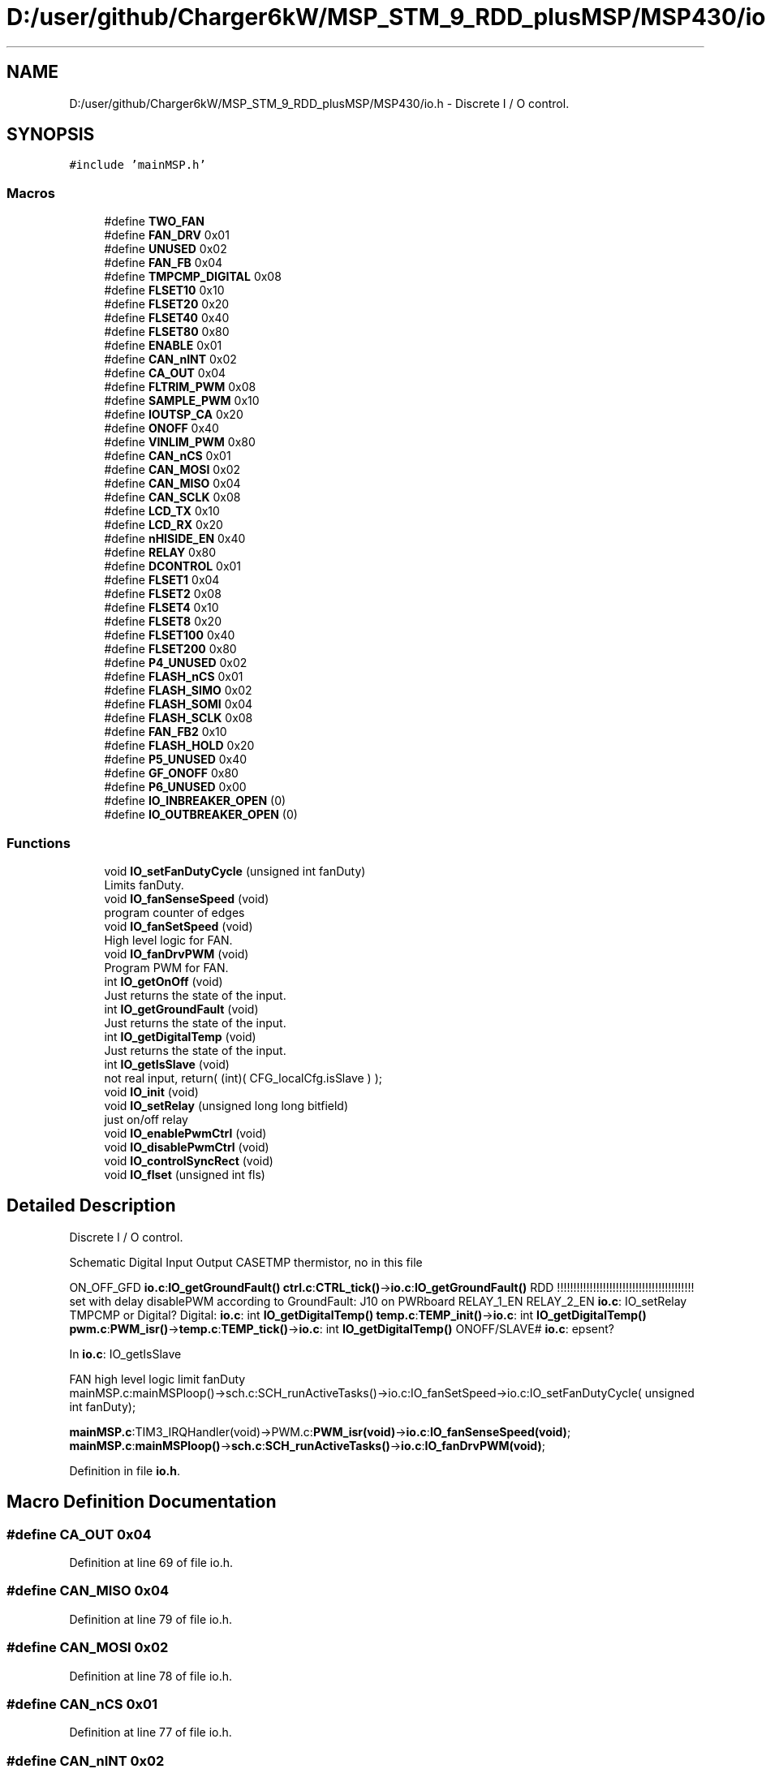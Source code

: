 .TH "D:/user/github/Charger6kW/MSP_STM_9_RDD_plusMSP/MSP430/io.h" 3 "Sun Nov 29 2020" "Version 9" "Charger6kW" \" -*- nroff -*-
.ad l
.nh
.SH NAME
D:/user/github/Charger6kW/MSP_STM_9_RDD_plusMSP/MSP430/io.h \- Discrete I / O control\&.  

.SH SYNOPSIS
.br
.PP
\fC#include 'mainMSP\&.h'\fP
.br

.SS "Macros"

.in +1c
.ti -1c
.RI "#define \fBTWO_FAN\fP"
.br
.ti -1c
.RI "#define \fBFAN_DRV\fP   0x01"
.br
.ti -1c
.RI "#define \fBUNUSED\fP   0x02"
.br
.ti -1c
.RI "#define \fBFAN_FB\fP   0x04"
.br
.ti -1c
.RI "#define \fBTMPCMP_DIGITAL\fP   0x08"
.br
.ti -1c
.RI "#define \fBFLSET10\fP   0x10"
.br
.ti -1c
.RI "#define \fBFLSET20\fP   0x20"
.br
.ti -1c
.RI "#define \fBFLSET40\fP   0x40"
.br
.ti -1c
.RI "#define \fBFLSET80\fP   0x80"
.br
.ti -1c
.RI "#define \fBENABLE\fP   0x01"
.br
.ti -1c
.RI "#define \fBCAN_nINT\fP   0x02"
.br
.ti -1c
.RI "#define \fBCA_OUT\fP   0x04"
.br
.ti -1c
.RI "#define \fBFLTRIM_PWM\fP   0x08"
.br
.ti -1c
.RI "#define \fBSAMPLE_PWM\fP   0x10"
.br
.ti -1c
.RI "#define \fBIOUTSP_CA\fP   0x20"
.br
.ti -1c
.RI "#define \fBONOFF\fP   0x40"
.br
.ti -1c
.RI "#define \fBVINLIM_PWM\fP   0x80"
.br
.ti -1c
.RI "#define \fBCAN_nCS\fP   0x01"
.br
.ti -1c
.RI "#define \fBCAN_MOSI\fP   0x02"
.br
.ti -1c
.RI "#define \fBCAN_MISO\fP   0x04"
.br
.ti -1c
.RI "#define \fBCAN_SCLK\fP   0x08"
.br
.ti -1c
.RI "#define \fBLCD_TX\fP   0x10"
.br
.ti -1c
.RI "#define \fBLCD_RX\fP   0x20"
.br
.ti -1c
.RI "#define \fBnHISIDE_EN\fP   0x40"
.br
.ti -1c
.RI "#define \fBRELAY\fP   0x80"
.br
.ti -1c
.RI "#define \fBDCONTROL\fP   0x01"
.br
.ti -1c
.RI "#define \fBFLSET1\fP   0x04"
.br
.ti -1c
.RI "#define \fBFLSET2\fP   0x08"
.br
.ti -1c
.RI "#define \fBFLSET4\fP   0x10"
.br
.ti -1c
.RI "#define \fBFLSET8\fP   0x20"
.br
.ti -1c
.RI "#define \fBFLSET100\fP   0x40"
.br
.ti -1c
.RI "#define \fBFLSET200\fP   0x80"
.br
.ti -1c
.RI "#define \fBP4_UNUSED\fP   0x02"
.br
.ti -1c
.RI "#define \fBFLASH_nCS\fP   0x01"
.br
.ti -1c
.RI "#define \fBFLASH_SIMO\fP   0x02"
.br
.ti -1c
.RI "#define \fBFLASH_SOMI\fP   0x04"
.br
.ti -1c
.RI "#define \fBFLASH_SCLK\fP   0x08"
.br
.ti -1c
.RI "#define \fBFAN_FB2\fP   0x10"
.br
.ti -1c
.RI "#define \fBFLASH_HOLD\fP   0x20"
.br
.ti -1c
.RI "#define \fBP5_UNUSED\fP   0x40"
.br
.ti -1c
.RI "#define \fBGF_ONOFF\fP   0x80"
.br
.ti -1c
.RI "#define \fBP6_UNUSED\fP   0x00"
.br
.ti -1c
.RI "#define \fBIO_INBREAKER_OPEN\fP   (0)"
.br
.ti -1c
.RI "#define \fBIO_OUTBREAKER_OPEN\fP   (0)"
.br
.in -1c
.SS "Functions"

.in +1c
.ti -1c
.RI "void \fBIO_setFanDutyCycle\fP (unsigned int fanDuty)"
.br
.RI "Limits fanDuty\&. "
.ti -1c
.RI "void \fBIO_fanSenseSpeed\fP (void)"
.br
.RI "program counter of edges "
.ti -1c
.RI "void \fBIO_fanSetSpeed\fP (void)"
.br
.RI "High level logic for FAN\&. "
.ti -1c
.RI "void \fBIO_fanDrvPWM\fP (void)"
.br
.RI "Program PWM for FAN\&. "
.ti -1c
.RI "int \fBIO_getOnOff\fP (void)"
.br
.RI "Just returns the state of the input\&. "
.ti -1c
.RI "int \fBIO_getGroundFault\fP (void)"
.br
.RI "Just returns the state of the input\&. "
.ti -1c
.RI "int \fBIO_getDigitalTemp\fP (void)"
.br
.RI "Just returns the state of the input\&. "
.ti -1c
.RI "int \fBIO_getIsSlave\fP (void)"
.br
.RI "not real input, return( (int)( CFG_localCfg\&.isSlave ) ); "
.ti -1c
.RI "void \fBIO_init\fP (void)"
.br
.ti -1c
.RI "void \fBIO_setRelay\fP (unsigned long long bitfield)"
.br
.RI "just on/off relay "
.ti -1c
.RI "void \fBIO_enablePwmCtrl\fP (void)"
.br
.ti -1c
.RI "void \fBIO_disablePwmCtrl\fP (void)"
.br
.ti -1c
.RI "void \fBIO_controlSyncRect\fP (void)"
.br
.ti -1c
.RI "void \fBIO_flset\fP (unsigned int fls)"
.br
.in -1c
.SH "Detailed Description"
.PP 
Discrete I / O control\&. 

Schematic Digital Input Output CASETMP thermistor, no in this file
.PP
ON_OFF_GFD \fBio\&.c\fP:\fBIO_getGroundFault()\fP \fBctrl\&.c\fP:\fBCTRL_tick()\fP->\fBio\&.c\fP:\fBIO_getGroundFault()\fP RDD !!!!!!!!!!!!!!!!!!!!!!!!!!!!!!!!!!!!!!!!!! set with delay disablePWM according to GroundFault: J10 on PWRboard RELAY_1_EN RELAY_2_EN \fBio\&.c\fP: IO_setRelay TMPCMP or Digital? Digital: \fBio\&.c\fP: int \fBIO_getDigitalTemp()\fP \fBtemp\&.c\fP:\fBTEMP_init()\fP->\fBio\&.c\fP: int \fBIO_getDigitalTemp()\fP \fBpwm\&.c\fP:\fBPWM_isr()\fP->\fBtemp\&.c\fP:\fBTEMP_tick()\fP->\fBio\&.c\fP: int \fBIO_getDigitalTemp()\fP ONOFF/SLAVE# \fBio\&.c\fP: epsent?
.PP
In \fBio\&.c\fP: IO_getIsSlave 
.PP
.nf
    FAN                                                     high level logic       limit fanDuty
    mainMSP.c:mainMSPloop()->sch.c:SCH_runActiveTasks()->io.c:IO_fanSetSpeed->io.c:IO_setFanDutyCycle( unsigned int fanDuty);

.fi
.PP
 \fBmainMSP\&.c\fP:TIM3_IRQHandler(void)->PWM\&.c:\fBPWM_isr(void)\fP->\fBio\&.c\fP:\fBIO_fanSenseSpeed(void)\fP; \fBmainMSP\&.c\fP:\fBmainMSPloop()\fP->\fBsch\&.c\fP:\fBSCH_runActiveTasks()\fP->\fBio\&.c\fP:\fBIO_fanDrvPWM(void)\fP; 
.PP
Definition in file \fBio\&.h\fP\&.
.SH "Macro Definition Documentation"
.PP 
.SS "#define CA_OUT   0x04"

.PP
Definition at line 69 of file io\&.h\&.
.SS "#define CAN_MISO   0x04"

.PP
Definition at line 79 of file io\&.h\&.
.SS "#define CAN_MOSI   0x02"

.PP
Definition at line 78 of file io\&.h\&.
.SS "#define CAN_nCS   0x01"

.PP
Definition at line 77 of file io\&.h\&.
.SS "#define CAN_nINT   0x02"

.PP
Definition at line 68 of file io\&.h\&.
.SS "#define CAN_SCLK   0x08"

.PP
Definition at line 80 of file io\&.h\&.
.SS "#define DCONTROL   0x01"

.PP
Definition at line 87 of file io\&.h\&.
.SS "#define ENABLE   0x01"

.PP
Definition at line 67 of file io\&.h\&.
.SS "#define FAN_DRV   0x01"

.PP
Definition at line 57 of file io\&.h\&.
.SS "#define FAN_FB   0x04"

.PP
Definition at line 59 of file io\&.h\&.
.SS "#define FAN_FB2   0x10"

.PP
Definition at line 101 of file io\&.h\&.
.SS "#define FLASH_HOLD   0x20"

.PP
Definition at line 102 of file io\&.h\&.
.SS "#define FLASH_nCS   0x01"

.PP
Definition at line 97 of file io\&.h\&.
.SS "#define FLASH_SCLK   0x08"

.PP
Definition at line 100 of file io\&.h\&.
.SS "#define FLASH_SIMO   0x02"

.PP
Definition at line 98 of file io\&.h\&.
.SS "#define FLASH_SOMI   0x04"

.PP
Definition at line 99 of file io\&.h\&.
.SS "#define FLSET1   0x04"

.PP
Definition at line 88 of file io\&.h\&.
.SS "#define FLSET10   0x10"

.PP
Definition at line 61 of file io\&.h\&.
.SS "#define FLSET100   0x40"

.PP
Definition at line 92 of file io\&.h\&.
.SS "#define FLSET2   0x08"

.PP
Definition at line 89 of file io\&.h\&.
.SS "#define FLSET20   0x20"

.PP
Definition at line 62 of file io\&.h\&.
.SS "#define FLSET200   0x80"

.PP
Definition at line 93 of file io\&.h\&.
.SS "#define FLSET4   0x10"

.PP
Definition at line 90 of file io\&.h\&.
.SS "#define FLSET40   0x40"

.PP
Definition at line 63 of file io\&.h\&.
.SS "#define FLSET8   0x20"

.PP
Definition at line 91 of file io\&.h\&.
.SS "#define FLSET80   0x80"

.PP
Definition at line 64 of file io\&.h\&.
.SS "#define FLTRIM_PWM   0x08"

.PP
Definition at line 70 of file io\&.h\&.
.SS "#define GF_ONOFF   0x80"

.PP
Definition at line 104 of file io\&.h\&.
.SS "#define IO_INBREAKER_OPEN   (0)"

.PP
Definition at line 134 of file io\&.h\&.
.SS "#define IO_OUTBREAKER_OPEN   (0)"

.PP
Definition at line 135 of file io\&.h\&.
.SS "#define IOUTSP_CA   0x20"

.PP
Definition at line 72 of file io\&.h\&.
.SS "#define LCD_RX   0x20"

.PP
Definition at line 82 of file io\&.h\&.
.SS "#define LCD_TX   0x10"

.PP
Definition at line 81 of file io\&.h\&.
.SS "#define nHISIDE_EN   0x40"

.PP
Definition at line 83 of file io\&.h\&.
.SS "#define ONOFF   0x40"

.PP
Definition at line 73 of file io\&.h\&.
.SS "#define P4_UNUSED   0x02"

.PP
Definition at line 94 of file io\&.h\&.
.SS "#define P5_UNUSED   0x40"

.PP
Definition at line 103 of file io\&.h\&.
.SS "#define P6_UNUSED   0x00"

.PP
Definition at line 116 of file io\&.h\&.
.SS "#define RELAY   0x80"

.PP
Definition at line 84 of file io\&.h\&.
.SS "#define SAMPLE_PWM   0x10"

.PP
Definition at line 71 of file io\&.h\&.
.SS "#define TMPCMP_DIGITAL   0x08"

.PP
Definition at line 60 of file io\&.h\&.
.SS "#define TWO_FAN"

.PP
Definition at line 50 of file io\&.h\&.
.SS "#define UNUSED   0x02"

.PP
Definition at line 58 of file io\&.h\&.
.SS "#define VINLIM_PWM   0x80"

.PP
Definition at line 74 of file io\&.h\&.
.SH "Function Documentation"
.PP 
.SS "void IO_controlSyncRect (void)"

.SS "void IO_disablePwmCtrl (void)"
RDD statusFlags\&.CONTROL_STOP=1;
.PP
Definition at line 107 of file pwm\&.c\&.
.SS "void IO_enablePwmCtrl (void)"
RDD statusFlags\&.CONTROL_START=1;
.PP
Definition at line 97 of file pwm\&.c\&.
.SS "void IO_flset (unsigned int fls)"

.SS "int IO_getGroundFault (void)"

.PP
Just returns the state of the input\&. set with delay disablePWM according to GroundFault: J10 on PWRboard 
.PP
Definition at line 219 of file io\&.c\&.
.SS "int IO_getIsSlave (void)"

.PP
not real input, return( (int)( CFG_localCfg\&.isSlave ) ); 
.PP
Definition at line 301 of file io\&.c\&.
.SS "int IO_getOnOff (void)"

.PP
Just returns the state of the input\&. \fBpwm\&.c\fP:PWM_isr->cntrl\&.c:\fBCTRL_tick()\fP->\fBio\&.c\fP:int \fBIO_getOnOff()\fP 
.PP
Definition at line 208 of file io\&.c\&.
.SS "void IO_init (void)"

.PP
Definition at line 128 of file io\&.c\&.
.SS "void IO_setRelay (unsigned long long bitfield)"

.PP
just on/off relay \fBmainMSP\&.c\fP:\fBmainMSPloop()\fP->\fBsch\&.c\fP:\fBSCH_runActiveTasks()\fP-> \fBFLAG_checkAndWrite()\fP->FLAG_checkAllFlags->\fBio\&.c\fP:IO_setRelay
.PP
\fBTodo\fP
.RS 4
2 relay
.RE
.PP

.PP
Definition at line 320 of file io\&.c\&.
.SH "Author"
.PP 
Generated automatically by Doxygen for Charger6kW from the source code\&.

